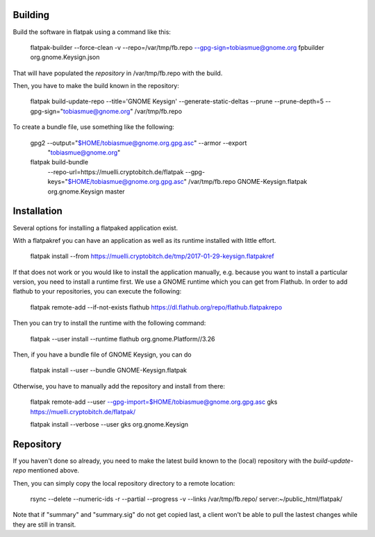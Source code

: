 Building
--------------

Build the software in flatpak using a command like this:

    flatpak-builder  --force-clean -v  --repo=/var/tmp/fb.repo --gpg-sign=tobiasmue@gnome.org  fpbuilder org.gnome.Keysign.json

That will have populated the *repository* in /var/tmp/fb.repo with the build.


Then, you have to make the build known in the repository:

    flatpak build-update-repo --title='GNOME Keysign' --generate-static-deltas --prune --prune-depth=5  --gpg-sign="tobiasmue@gnome.org"  /var/tmp/fb.repo


To create a bundle file, use something like the following:


    gpg2 --output="$HOME/tobiasmue@gnome.org.gpg.asc" --armor --export \
            "tobiasmue@gnome.org"


    flatpak build-bundle \
        --repo-url=https://muelli.cryptobitch.de/flatpak \
        --gpg-keys="$HOME/tobiasmue@gnome.org.gpg.asc" /var/tmp/fb.repo   \
        GNOME-Keysign.flatpak org.gnome.Keysign           \
        master


Installation
--------------

Several options for installing a flatpaked application exist.

With a flatpakref you can have an application as well as its runtime
installed with little effort.

    flatpak install --from https://muelli.cryptobitch.de/tmp/2017-01-29-keysign.flatpakref


If that does not work or you would like to install the application manually,
e.g. because you want to install a particular version,
you need to install a runtime first.
We use a GNOME runtime which you can get from Flathub.
In order to add flathub to your repositories, you can execute the following:

    flatpak remote-add --if-not-exists flathub https://dl.flathub.org/repo/flathub.flatpakrepo

Then you can try to install the runtime with the following command:

    flatpak --user install --runtime flathub org.gnome.Platform//3.26



Then, if you have a bundle file of GNOME Keysign, you can do

    flatpak install --user --bundle GNOME-Keysign.flatpak


Otherwise, you have to manually add the repository and install from there:

    flatpak remote-add --user --gpg-import=$HOME/tobiasmue@gnome.org.gpg.asc   gks https://muelli.cryptobitch.de/flatpak/

    flatpak install --verbose --user gks org.gnome.Keysign




Repository
--------------

If you haven't done so already, you need to make the latest build
known to the (local) repository with the *build-update-repo* mentioned
above.

Then, you can simply copy the local repository directory to a remote location:

    rsync --delete --numeric-ids  -r  --partial --progress -v --links /var/tmp/fb.repo/ server:~/public_html/flatpak/

Note that if "summary" and "summary.sig" do not get copied last,
a client won't be able to pull the lastest changes while they
are still in transit.

